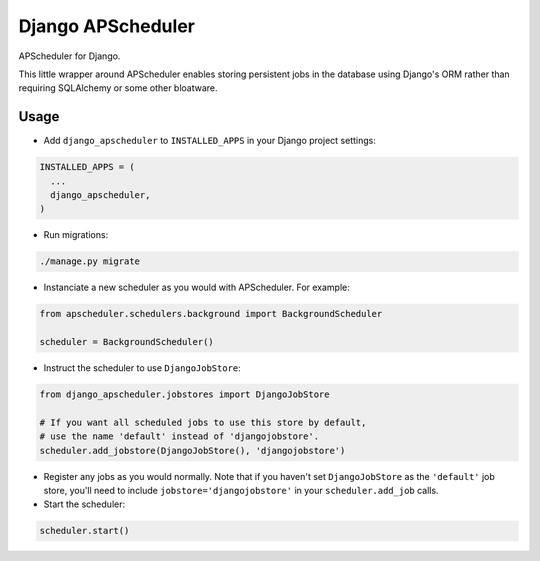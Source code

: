 Django APScheduler
==================
APScheduler for Django.

This little wrapper around APScheduler enables storing persistent jobs in the database using Django's ORM rather than requiring SQLAlchemy or some other bloatware.

Usage
-----

* Add ``django_apscheduler`` to ``INSTALLED_APPS`` in your Django project settings:
.. code-block:: python

  INSTALLED_APPS = (
    ...
    django_apscheduler,
  )
  
* Run migrations:
.. code-block:: python

  ./manage.py migrate
  
* Instanciate a new scheduler as you would with APScheduler. For example:
.. code-block:: python

  from apscheduler.schedulers.background import BackgroundScheduler
  
  scheduler = BackgroundScheduler()
  
* Instruct the scheduler to use ``DjangoJobStore``:
.. code-block:: python

  from django_apscheduler.jobstores import DjangoJobStore
  
  # If you want all scheduled jobs to use this store by default,
  # use the name 'default' instead of 'djangojobstore'.
  scheduler.add_jobstore(DjangoJobStore(), 'djangojobstore')
  
* Register any jobs as you would normally. Note that if you haven't set ``DjangoJobStore`` as the ``'default'`` job store, you'll need to include ``jobstore='djangojobstore'`` in your ``scheduler.add_job`` calls.  
  
* Start the scheduler:
.. code-block:: python

  scheduler.start()
